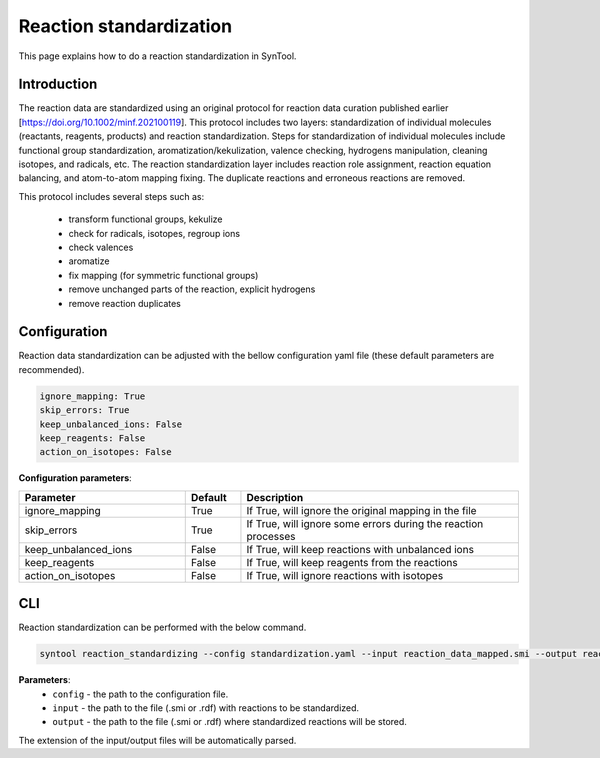 .. _reaction_standardization:

Reaction standardization
===========================
This page explains how to do a reaction standardization in SynTool.

Introduction
-------------------------
The reaction data are standardized using an original protocol for reaction data curation
published earlier [https://doi.org/10.1002/minf.202100119]. This protocol includes two layers:
standardization of individual molecules (reactants, reagents, products) and reaction standardization.
Steps for standardization of individual molecules include functional group standardization, aromatization/kekulization,
valence checking, hydrogens manipulation, cleaning isotopes, and radicals, etc.
The reaction standardization layer includes reaction role assignment, reaction equation balancing,
and atom-to-atom mapping fixing. The duplicate reactions and erroneous reactions are removed.

This protocol includes several steps such as:

    * transform functional groups, kekulize
    * check for radicals, isotopes, regroup ions
    * check valences
    * aromatize
    * fix mapping (for symmetric functional groups)
    * remove unchanged parts of the reaction, explicit hydrogens
    * remove reaction duplicates

Configuration
---------------------------
Reaction data standardization can be adjusted with the bellow configuration yaml file (these default parameters are recommended).

.. code-block:: yaml

    ignore_mapping: True
    skip_errors: True
    keep_unbalanced_ions: False
    keep_reagents: False
    action_on_isotopes: False

**Configuration parameters**:

.. table::
    :widths: 30 10 50

    ================================== ======= =========================================================================
    Parameter                          Default  Description
    ================================== ======= =========================================================================
    ignore_mapping                     True    If True, will ignore the original mapping in the file
    skip_errors                        True    If True, will ignore some errors during the reaction processes
    keep_unbalanced_ions               False   If True, will keep reactions with unbalanced ions
    keep_reagents                      False   If True, will keep reagents from the reactions
    action_on_isotopes                 False   If True, will ignore reactions with isotopes
    ================================== ======= =========================================================================

CLI
---------------------------
Reaction standardization can be performed with the below command.

.. code-block:: bash

    syntool reaction_standardizing --config standardization.yaml --input reaction_data_mapped.smi --output reaction_data_standardized.smi

**Parameters**:
    - ``config`` - the path to the configuration file.
    - ``input`` - the path to the file (.smi or .rdf) with reactions to be standardized.
    - ``output`` - the path to the file (.smi or .rdf) where standardized reactions will be stored.

The extension of the input/output files will be automatically parsed.